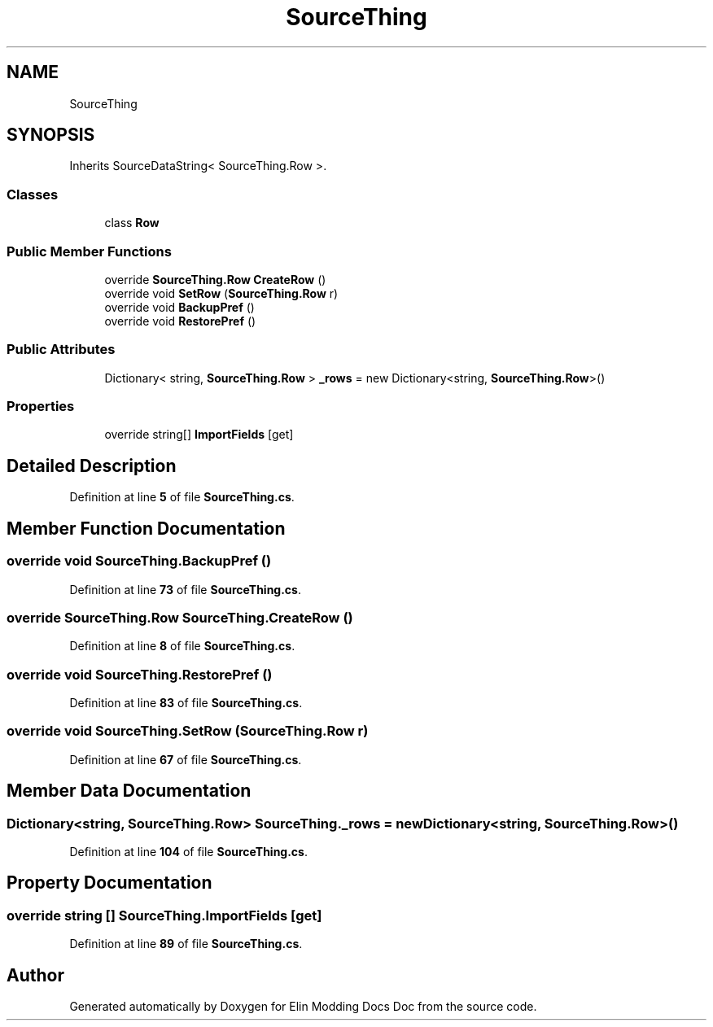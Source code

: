 .TH "SourceThing" 3 "Elin Modding Docs Doc" \" -*- nroff -*-
.ad l
.nh
.SH NAME
SourceThing
.SH SYNOPSIS
.br
.PP
.PP
Inherits SourceDataString< SourceThing\&.Row >\&.
.SS "Classes"

.in +1c
.ti -1c
.RI "class \fBRow\fP"
.br
.in -1c
.SS "Public Member Functions"

.in +1c
.ti -1c
.RI "override \fBSourceThing\&.Row\fP \fBCreateRow\fP ()"
.br
.ti -1c
.RI "override void \fBSetRow\fP (\fBSourceThing\&.Row\fP r)"
.br
.ti -1c
.RI "override void \fBBackupPref\fP ()"
.br
.ti -1c
.RI "override void \fBRestorePref\fP ()"
.br
.in -1c
.SS "Public Attributes"

.in +1c
.ti -1c
.RI "Dictionary< string, \fBSourceThing\&.Row\fP > \fB_rows\fP = new Dictionary<string, \fBSourceThing\&.Row\fP>()"
.br
.in -1c
.SS "Properties"

.in +1c
.ti -1c
.RI "override string[] \fBImportFields\fP\fR [get]\fP"
.br
.in -1c
.SH "Detailed Description"
.PP 
Definition at line \fB5\fP of file \fBSourceThing\&.cs\fP\&.
.SH "Member Function Documentation"
.PP 
.SS "override void SourceThing\&.BackupPref ()"

.PP
Definition at line \fB73\fP of file \fBSourceThing\&.cs\fP\&.
.SS "override \fBSourceThing\&.Row\fP SourceThing\&.CreateRow ()"

.PP
Definition at line \fB8\fP of file \fBSourceThing\&.cs\fP\&.
.SS "override void SourceThing\&.RestorePref ()"

.PP
Definition at line \fB83\fP of file \fBSourceThing\&.cs\fP\&.
.SS "override void SourceThing\&.SetRow (\fBSourceThing\&.Row\fP r)"

.PP
Definition at line \fB67\fP of file \fBSourceThing\&.cs\fP\&.
.SH "Member Data Documentation"
.PP 
.SS "Dictionary<string, \fBSourceThing\&.Row\fP> SourceThing\&._rows = new Dictionary<string, \fBSourceThing\&.Row\fP>()"

.PP
Definition at line \fB104\fP of file \fBSourceThing\&.cs\fP\&.
.SH "Property Documentation"
.PP 
.SS "override string [] SourceThing\&.ImportFields\fR [get]\fP"

.PP
Definition at line \fB89\fP of file \fBSourceThing\&.cs\fP\&.

.SH "Author"
.PP 
Generated automatically by Doxygen for Elin Modding Docs Doc from the source code\&.
